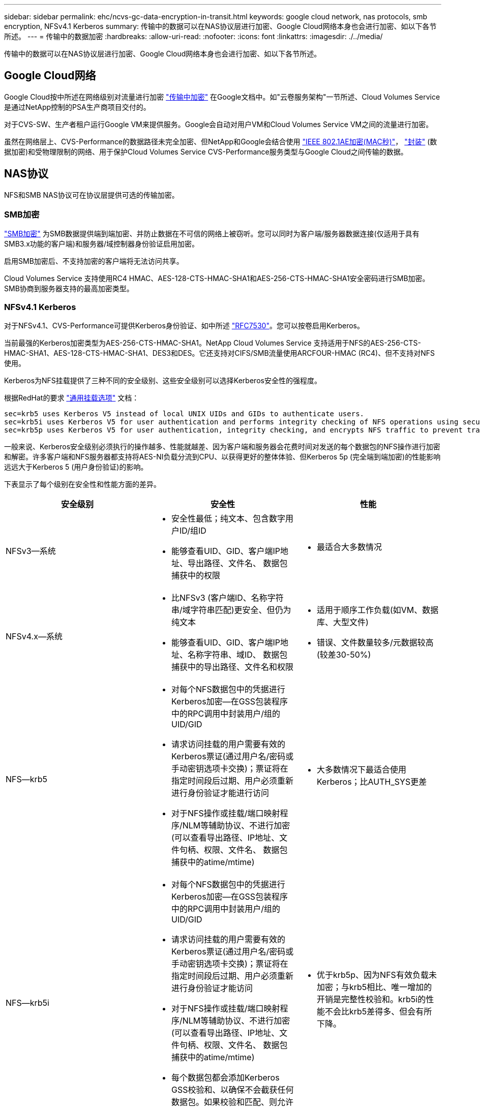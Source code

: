 ---
sidebar: sidebar 
permalink: ehc/ncvs-gc-data-encryption-in-transit.html 
keywords: google cloud network, nas protocols, smb encryption, NFSv4.1 Kerberos 
summary: 传输中的数据可以在NAS协议层进行加密、Google Cloud网络本身也会进行加密、如以下各节所述。 
---
= 传输中的数据加密
:hardbreaks:
:allow-uri-read: 
:nofooter: 
:icons: font
:linkattrs: 
:imagesdir: ./../media/


[role="lead"]
传输中的数据可以在NAS协议层进行加密、Google Cloud网络本身也会进行加密、如以下各节所述。



== Google Cloud网络

Google Cloud按中所述在网络级别对流量进行加密 https://cloud.google.com/security/encryption-in-transit["传输中加密"^] 在Google文档中。如"云卷服务架构"一节所述、Cloud Volumes Service 是通过NetApp控制的PSA生产商项目交付的。

对于CVS-SW、生产者租户运行Google VM来提供服务。Google会自动对用户VM和Cloud Volumes Service VM之间的流量进行加密。

虽然在网络层上、CVS-Performance的数据路径未完全加密、但NetApp和Google会结合使用 https://1.ieee802.org/security/802-1ae/["IEEE 802.1AE加密(MAC秒)"^]， https://datatracker.ietf.org/doc/html/rfc2003["封装"^] (数据加密)和受物理限制的网络、用于保护Cloud Volumes Service CVS-Performance服务类型与Google Cloud之间传输的数据。



== NAS协议

NFS和SMB NAS协议可在协议层提供可选的传输加密。



=== SMB加密

https://docs.microsoft.com/en-us/windows-server/storage/file-server/smb-security["SMB加密"^] 为SMB数据提供端到端加密、并防止数据在不可信的网络上被窃听。您可以同时为客户端/服务器数据连接(仅适用于具有SMB3.x功能的客户端)和服务器/域控制器身份验证启用加密。

启用SMB加密后、不支持加密的客户端将无法访问共享。

Cloud Volumes Service 支持使用RC4 HMAC、AES-128-CTS-HMAC-SHA1和AES-256-CTS-HMAC-SHA1安全密码进行SMB加密。SMB协商到服务器支持的最高加密类型。



=== NFSv4.1 Kerberos

对于NFSv4.1、CVS-Performance可提供Kerberos身份验证、如中所述 https://datatracker.ietf.org/doc/html/rfc7530["RFC7530"^]。您可以按卷启用Kerberos。

当前最强的Kerberos加密类型为AES-256-CTS-HMAC-SHA1。NetApp Cloud Volumes Service 支持适用于NFS的AES-256-CTS-HMAC-SHA1、AES-128-CTS-HMAC-SHA1、DES3和DES。它还支持对CIFS/SMB流量使用ARCFOUR-HMAC (RC4)、但不支持对NFS使用。

Kerberos为NFS挂载提供了三种不同的安全级别、这些安全级别可以选择Kerberos安全性的强程度。

根据RedHat的要求 https://access.redhat.com/documentation/en-us/red_hat_enterprise_linux/6/html/storage_administration_guide/s1-nfs-client-config-options["通用挂载选项"^] 文档：

....
sec=krb5 uses Kerberos V5 instead of local UNIX UIDs and GIDs to authenticate users.
sec=krb5i uses Kerberos V5 for user authentication and performs integrity checking of NFS operations using secure checksums to prevent data tampering.
sec=krb5p uses Kerberos V5 for user authentication, integrity checking, and encrypts NFS traffic to prevent traffic sniffing. This is the most secure setting, but it also involves the most performance overhead.
....
一般来说、Kerberos安全级别必须执行的操作越多、性能就越差、因为客户端和服务器会花费时间对发送的每个数据包的NFS操作进行加密和解密。许多客户端和NFS服务器都支持将AES-NI负载分流到CPU、以获得更好的整体体验、但Kerberos 5p (完全端到端加密)的性能影响远远大于Kerberos 5 (用户身份验证)的影响。

下表显示了每个级别在安全性和性能方面的差异。

|===
| 安全级别 | 安全性 | 性能 


| NFSv3—系统  a| 
* 安全性最低；纯文本、包含数字用户ID/组ID
* 能够查看UID、GID、客户端IP地址、导出路径、文件名、 数据包捕获中的权限

 a| 
* 最适合大多数情况




| NFSv4.x—系统  a| 
* 比NFSv3 (客户端ID、名称字符串/域字符串匹配)更安全、但仍为纯文本
* 能够查看UID、GID、客户端IP地址、名称字符串、域ID、 数据包捕获中的导出路径、文件名和权限

 a| 
* 适用于顺序工作负载(如VM、数据库、大型文件)
* 错误、文件数量较多/元数据较高(较差30-50%)




| NFS—krb5  a| 
* 对每个NFS数据包中的凭据进行Kerberos加密—在GSS包装程序中的RPC调用中封装用户/组的UID/GID
* 请求访问挂载的用户需要有效的Kerberos票证(通过用户名/密码或手动密钥选项卡交换)；票证将在指定时间段后过期、用户必须重新进行身份验证才能进行访问
* 对于NFS操作或挂载/端口映射程序/NLM等辅助协议、不进行加密(可以查看导出路径、IP地址、文件句柄、权限、文件名、 数据包捕获中的atime/mtime)

 a| 
* 大多数情况下最适合使用Kerberos；比AUTH_SYS更差




| NFS—krb5i  a| 
* 对每个NFS数据包中的凭据进行Kerberos加密—在GSS包装程序中的RPC调用中封装用户/组的UID/GID
* 请求访问挂载的用户需要有效的Kerberos票证(通过用户名/密码或手动密钥选项卡交换)；票证将在指定时间段后过期、用户必须重新进行身份验证才能访问
* 对于NFS操作或挂载/端口映射程序/NLM等辅助协议、不进行加密(可以查看导出路径、IP地址、文件句柄、权限、文件名、 数据包捕获中的atime/mtime)
* 每个数据包都会添加Kerberos GSS校验和、以确保不会截获任何数据包。如果校验和匹配、则允许对话。

 a| 
* 优于krb5p、因为NFS有效负载未加密；与krb5相比、唯一增加的开销是完整性校验和。krb5i的性能不会比krb5差得多、但会有所下降。




| NFS—krb5p  a| 
* 对每个NFS数据包中的凭据进行Kerberos加密—在GSS包装程序中的RPC调用中封装用户/组的UID/GID
* 请求访问挂载的用户需要有效的Kerberos票证(通过用户名/密码或手动密钥表交换)；票证将在指定时间段后过期、用户必须重新进行身份验证才能进行访问
* 所有NFS数据包有效负载都使用GSS包装程序进行加密(在数据包捕获中看不到文件句柄、权限、文件名、atime/mtime)。
* 包括完整性检查。
* NFS操作类型是可见的(fsINFO、access、getattr等)。
* 辅助协议(挂载、端口映射、NLM等)未加密-(可以查看导出路径、IP地址)

 a| 
* 安全级别的性能最差；krb5p必须对更多内容进行加密/解密。
* 对于文件数量较多的工作负载、性能优于使用NFSv4.x时的krb5p。


|===
在Cloud Volumes Service 中、配置的Active Directory服务器用作Kerberos服务器和LDAP服务器(从RFC2307兼容模式查找用户身份)。不支持其他Kerberos或LDAP服务器。NetApp强烈建议您在Cloud Volumes Service 中使用LDAP进行身份管理。有关NFS Kerberos在数据包捕获中的显示方式的信息、请参见链接：ncs-gcCloud volume-service-architution.html#Packet nosing/trace注意事项["数据包探查/跟踪注意事项"]

